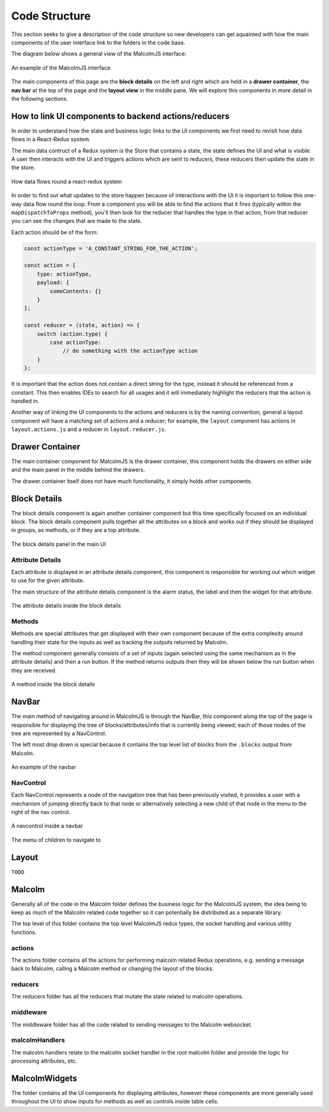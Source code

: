 Code Structure
==============

This section seeks to give a description of the code structure so new developers can get aquainted with how the main components of the user interface link to the folders in the code base.

The diagram below shows a general view of the MalcolmJS interface:

.. figure:: screenshots/example-ui.png
    :align: center

    An example of the MalcolmJS interface

The main components of this page are the **block details** on the left and right which are held in a **drawer container**, the **nav bar** at the top of the page and the **layout view** in the middle pane. We will explore this components in more detail in the following sections.

How to link UI components to backend actions/reducers
#######################################################

In order to understand how the state and business logic links to the UI components we first need to revisit how data flows in a React-Redux system.

The main data contruct of a Redux system is the Store that contains a state, the state defines the UI and what is visible. A user then interacts with the UI and triggers actions which are sent to reducers, these reducers then update the state in the store.


.. figure:: images/redux-cycle.png
    :align: center

    How data flows round a react-redux system

In order to find out what updates to the store happen because of interactions with the UI it is important to follow this one-way data flow round the loop. From a component you will be able to find the actions that it fires (typically within the ``mapDispatchToProps`` method), you'll then look for the reducer that handles the type in that action, from that reducer you can see the changes that are made to the state.

Each action should be of the form:

.. code-block:: javascript

    const actionType = 'A_CONSTANT_STRING_FOR_THE_ACTION';

    const action = {
        type: actionType,
        payload: {
            someContents: {}
        }
    };

    const reducer = (state, action) => {
        switch (action.type) {
            case actionType:
                // do something with the actionType action
        }
    };

It is important that the action does not contain a direct string for the type, instead it should be referenced from a constant. This then enables IDEs to search for all usages and it will immediately highlight the reducers that the action is handled in.

Another way of linking the UI components to the actions and reducers is by the naming convention, general a layout component will have a matching set of actions and a reducer; for example, the ``layout`` component has actions in ``layout.actions.js`` and a reducer in ``layout.reducer.js``.

Drawer Container
#################

The main container component for MalcolmJS is the drawer container, this component holds the drawers on either side and the main panel in the middle behind the drawers.

The drawer container itself does not have much functionality, it simply holds other components.


Block Details
#############

The block details component is again another container component but this time specifically focused on an individual block. The block details component pulls together all the attributes on a block and works out if they should be displayed in groups, as methods, or if they are a top attribute.

.. figure:: screenshots/block-details.png
    :align: center

    The block details panel in the main UI

Attribute Details
^^^^^^^^^^^^^^^^^

Each attribute is displayed in an attribute details component, this component is responsible for working out which widget to use for the given attribute.

The main structure of the attribute details component is the alarm status, the label and then the widget for that attribute.

.. figure:: screenshots/attribute-details.png
    :align: center

    The attribute details inside the block details

Methods
^^^^^^^^^^^^^^^^^

Methods are special attributes that get displayed with their own component because of the extra complexity around handling their state for the inputs as well as tracking the outputs returned by Malcolm.

The method component generally consists of a set of inputs (again selected using the same mechanism as in the attribute details) and then a run button. If the method returns outputs then they will be shown below the run button when they are received.

.. figure:: screenshots/methods.png
    :align: center

    A method inside the block details

NavBar
#######

The main method of navigating around in MalcolmJS is through the NavBar, this component along the top of the page is responsible for displaying the tree of blocks/attributes/info that is currently being viewed; each of those nodes of the tree are represented by a NavControl.

The left most drop down is special because it contains the top level list of blocks from the ``.blocks`` output from Malcolm.

.. figure:: screenshots/navbar.png
    :align: center

    An example of the navbar

NavControl
^^^^^^^^^^^^^^^

Each NavControl represents a node of the navigation tree that has been previously visited, it provides a user with a mechanism of jumping directly back to that node or alternatively selecting a new child of that node in the menu to the right of the nav control.

.. figure:: screenshots/navcontrol.png
    :align: center

    A navcontrol inside a navbar

.. figure:: screenshots/navcontrol-children.png
    :align: center

    The menu of children to navigate to

Layout
########

``TODO``


Malcolm
##########

Generally all of the code in the Malcolm folder defines the business logic for the MalcolmJS system, the idea being to keep as much of the Malcolm related code together so it can potentially be distributed as a separate library.

The top level of this folder contains the top level MalcolmJS redux types, the socket handling and various utility functions.

actions
^^^^^^^^
The actions folder contains all the actions for performing malcolm related Redux operations, e.g. sending a message back to Malcolm, calling a Malcolm method or changing the layout of the blocks.

reducers
^^^^^^^^

The reducers folder has all the reducers that mutate the state related to malcolm operations.

middleware
^^^^^^^^^^

The middleware folder has all the code related to sending messages to the Malcolm websocket.

malcolmHandlers
^^^^^^^^^^^^^^^^

The malcolm handlers relate to the malcolm socket handler in the root malcolm folder and provide the logic for processing attributes, etc. 


MalcolmWidgets
###############

The folder contains all the UI components for displaying attributes, however these components are more generally used throughout the UI to show inputs for methods as well as controls inside table cells.

